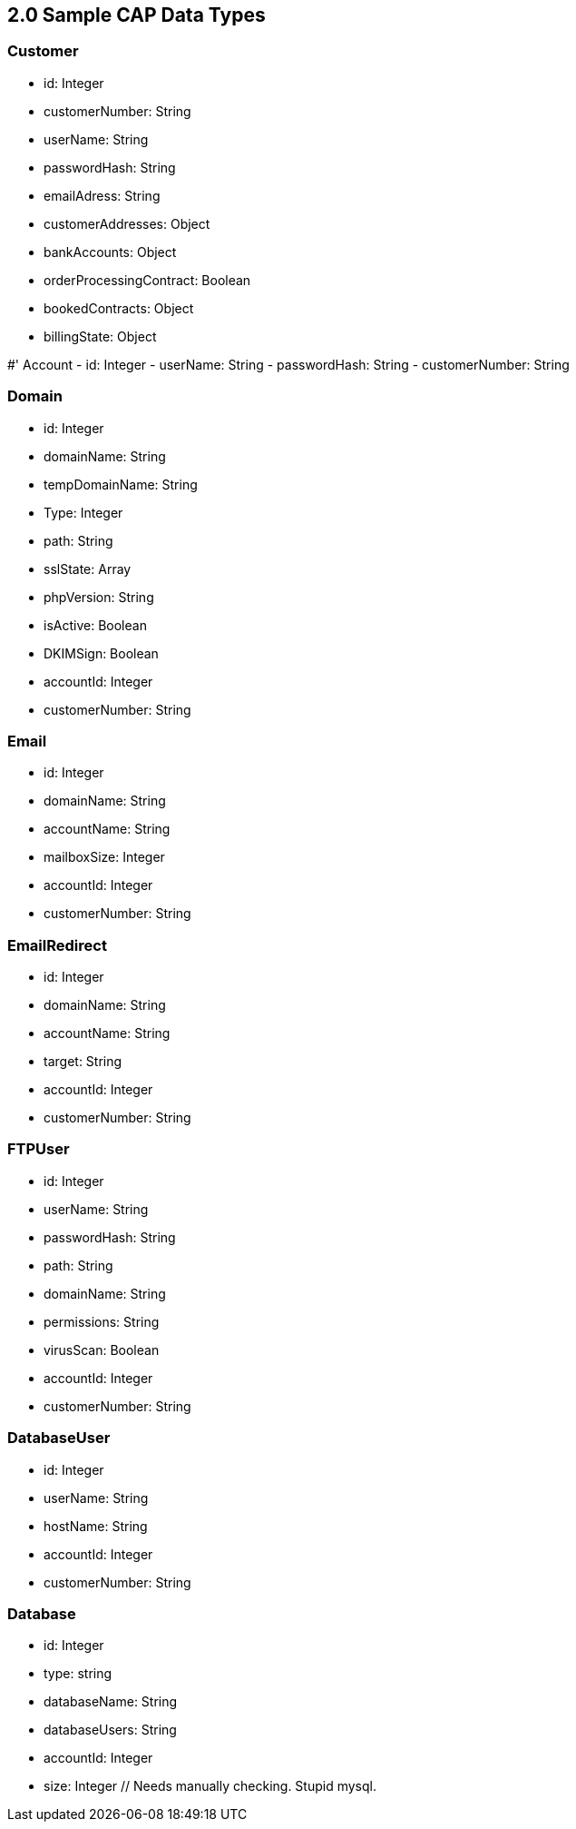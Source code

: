 ## 2.0 Sample CAP Data Types

### Customer
- id: Integer
- customerNumber: String
- userName: String
- passwordHash: String
- emailAdress: String
- customerAddresses: Object
- bankAccounts: Object
- orderProcessingContract: Boolean
- bookedContracts: Object
- billingState: Object

#' Account
- id: Integer
- userName: String
- passwordHash: String
- customerNumber: String

### Domain
- id: Integer
- domainName: String
- tempDomainName: String
- Type: Integer
- path: String
- sslState: Array
- phpVersion: String
- isActive: Boolean
- DKIMSign: Boolean
- accountId: Integer
- customerNumber: String

### Email
- id: Integer
- domainName: String
- accountName: String
- mailboxSize: Integer
- accountId: Integer
- customerNumber: String

### EmailRedirect
- id: Integer
- domainName: String
- accountName: String
- target: String
- accountId: Integer
- customerNumber: String

### FTPUser
- id: Integer
- userName: String
- passwordHash: String
- path: String
- domainName: String
- permissions: String
- virusScan: Boolean
- accountId: Integer
- customerNumber: String

### DatabaseUser
- id: Integer
- userName: String
- hostName: String
- accountId: Integer
- customerNumber: String

### Database
- id: Integer
- type: string
- databaseName: String
- databaseUsers: String
- accountId: Integer
- size: Integer // Needs manually checking. Stupid mysql.
